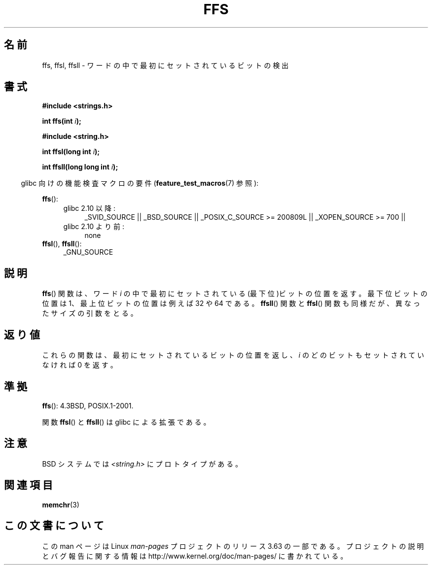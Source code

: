 .\" Copyright 1993 David Metcalfe (david@prism.demon.co.uk)
.\"
.\" %%%LICENSE_START(VERBATIM)
.\" Permission is granted to make and distribute verbatim copies of this
.\" manual provided the copyright notice and this permission notice are
.\" preserved on all copies.
.\"
.\" Permission is granted to copy and distribute modified versions of this
.\" manual under the conditions for verbatim copying, provided that the
.\" entire resulting derived work is distributed under the terms of a
.\" permission notice identical to this one.
.\"
.\" Since the Linux kernel and libraries are constantly changing, this
.\" manual page may be incorrect or out-of-date.  The author(s) assume no
.\" responsibility for errors or omissions, or for damages resulting from
.\" the use of the information contained herein.  The author(s) may not
.\" have taken the same level of care in the production of this manual,
.\" which is licensed free of charge, as they might when working
.\" professionally.
.\"
.\" Formatted or processed versions of this manual, if unaccompanied by
.\" the source, must acknowledge the copyright and authors of this work.
.\" %%%LICENSE_END
.\"
.\" References consulted:
.\"     Linux libc source code
.\"     Lewine's _POSIX Programmer's Guide_ (O'Reilly & Associates, 1991)
.\"     386BSD man pages
.\" Modified Sat Jul 24 19:39:35 1993 by Rik Faith (faith@cs.unc.edu)
.\"
.\" Modified 2003 Walter Harms (walter.harms@informatik.uni-oldenburg.de)
.\"
.\"*******************************************************************
.\"
.\" This file was generated with po4a. Translate the source file.
.\"
.\"*******************************************************************
.\"
.\" Japanese Version Copyright (c) 1997 HIROFUMI Nishizuka
.\"	all rights reserved.
.\" Translated Thu Dec 18 16:26:22 JST 1997
.\"	by HIROFUMI Nishizuka <nishi@rpts.cl.nec.co.jp>
.\" Updated Wed Jan  9 JST 2002 by Kentaro Shirakata <argrath@ub32.org>
.\" Updated Mon Sep  1 JST 2003 by Kentaro Shirakata <argrath@ub32.org>
.\"
.TH FFS 3 2010\-09\-20 GNU "Linux Programmer's Manual"
.SH 名前
ffs, ffsl, ffsll \- ワードの中で最初にセットされているビットの検出
.SH 書式
.nf
\fB#include <strings.h>\fP
.sp
\fBint ffs(int \fP\fIi\fP\fB);\fP
.sp
\fB#include <string.h>\fP
.sp
\fBint ffsl(long int \fP\fIi\fP\fB);\fP
.sp
\fBint ffsll(long long int \fP\fIi\fP\fB);\fP
.fi
.sp
.in -4n
glibc 向けの機能検査マクロの要件 (\fBfeature_test_macros\fP(7)  参照):
.in
.PD 0
.ad l
.sp
\fBffs\fP():
.RS 4
.TP  4
glibc 2.10 以降:
_SVID_SOURCE || _BSD_SOURCE || _POSIX_C_SOURCE\ >=\ 200809L ||
_XOPEN_SOURCE\ >=\ 700 ||
.TP 
glibc 2.10 より前:
none
.RE
.PP
\fBffsl\fP(), \fBffsll\fP():
.RS 4
_GNU_SOURCE
.RE
.ad
.PD
.SH 説明
\fBffs\fP()  関数は、ワード \fIi\fP の中で最初にセットされている (最下位)ビットの位置を返す。 最下位ビットの位置は
1、最上位ビットの位置は例えば 32 や 64 である。 \fBffsll\fP()  関数と \fBffsl\fP()  関数も同様だが、
異なったサイズの引数をとる。
.SH 返り値
これらの関数は、最初にセットされているビットの位置を返し、 \fIi\fP のどのビットもセットされていなければ 0 を返す。
.SH 準拠
\fBffs\fP(): 4.3BSD, POSIX.1\-2001.

関数 \fBffsl\fP()  と \fBffsll\fP()  は glibc による拡張である。
.SH 注意
BSD システムでは \fI<string.h>\fP にプロトタイプがある。
.SH 関連項目
\fBmemchr\fP(3)
.SH この文書について
この man ページは Linux \fIman\-pages\fP プロジェクトのリリース 3.63 の一部
である。プロジェクトの説明とバグ報告に関する情報は
http://www.kernel.org/doc/man\-pages/ に書かれている。
